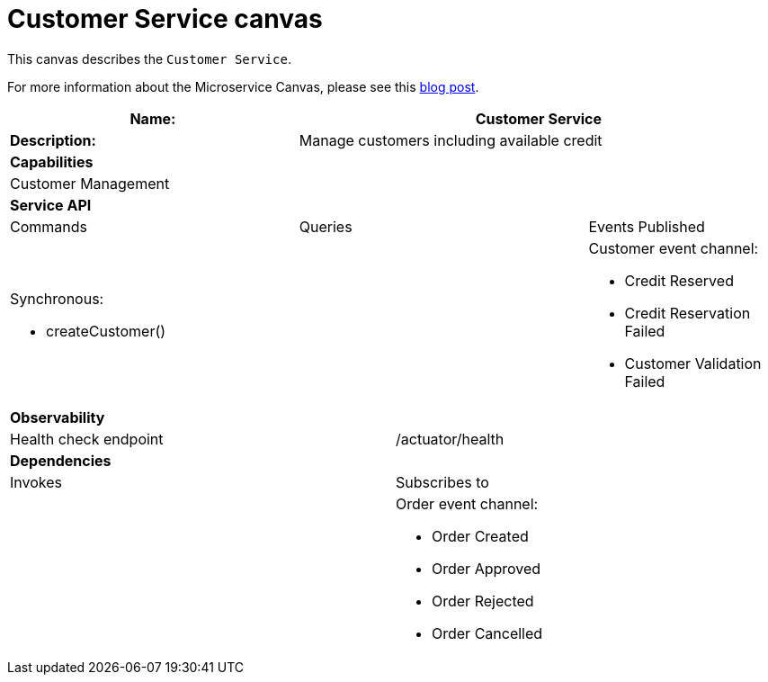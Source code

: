 = Customer Service canvas

This canvas describes the `Customer Service`.

For more information about the Microservice Canvas, please see this https://chrisrichardson.net/post/microservices/general/2019/02/27/microservice-canvas.html[blog post].

[cols="8*"]
|===
3+a| Name: 5+a| Customer Service

3+a| *Description:*
5+a|

Manage customers including available credit

8+a| *Capabilities*
8+a|
Customer Management
8+| *Service API*
3+| Commands 3+| Queries 2+| Events Published
3+a|

Synchronous:

* createCustomer()

 3+a|


2+a|

Customer event channel:

* Credit Reserved
* Credit Reservation Failed
* Customer Validation Failed


8+| *Observability*

4+| Health check endpoint
4+| /actuator/health



8+| *Dependencies*
4+| Invokes 4+| Subscribes to
4+a|

4+a|

Order event channel:

* Order Created
* Order Approved
* Order Rejected
* Order Cancelled



|===
